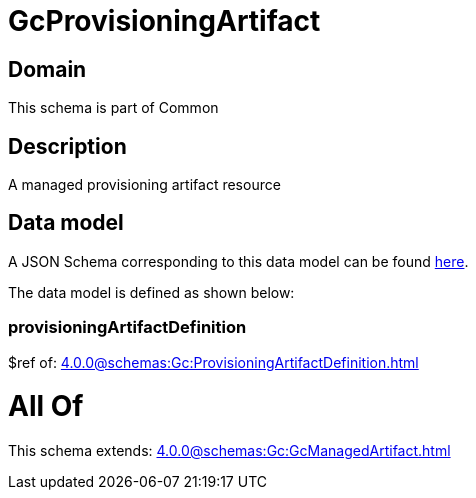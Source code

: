 = GcProvisioningArtifact

[#domain]
== Domain

This schema is part of Common

[#description]
== Description

A managed provisioning artifact resource


[#data_model]
== Data model

A JSON Schema corresponding to this data model can be found https://tmforum.org[here].

The data model is defined as shown below:


=== provisioningArtifactDefinition
$ref of: xref:4.0.0@schemas:Gc:ProvisioningArtifactDefinition.adoc[]


= All Of 
This schema extends: xref:4.0.0@schemas:Gc:GcManagedArtifact.adoc[]
